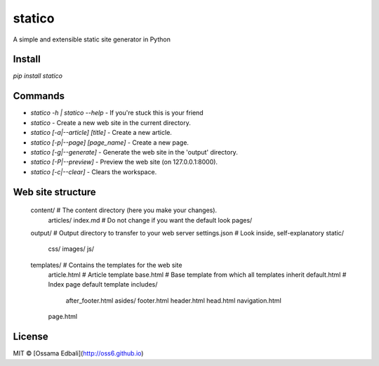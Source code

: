 statico
=========
A simple and extensible static site generator in Python

Install
-------
`pip install statico`


Commands
--------

* `statico -h | statico --help` - If you're stuck this is your friend
* `statico` - Create a new web site in the current directory.
* `statico [-a|--article] [title]` - Create a new article.
* `statico [-p|--page] [page_name]` - Create a new page.
* `statico [-g|--generate]` - Generate the web site in the 'output' directory.
* `statico [-P|--preview]` - Preview the web site (on 127.0.0.1:8000).
* `statico [-c|--clear]` - Clears the workspace.

Web site structure
------------------
    content/            # The content directory (here you make your changes).
        articles/       
        index.md        # Do not change if you want the default look
        pages/
    output/             # Output directory to transfer to your web server
    settings.json       # Look inside, self-explanatory
    static/
        css/
        images/
        js/
    templates/          # Contains the templates for the web site
        article.html    # Article template
        base.html       # Base template from which all templates inherit
        default.html    # Index page default template
        includes/
            after_footer.html
            asides/
            footer.html
            header.html
            head.html
            navigation.html
        page.html
    
License
-------
MIT © [Ossama Edbali](http://oss6.github.io)
